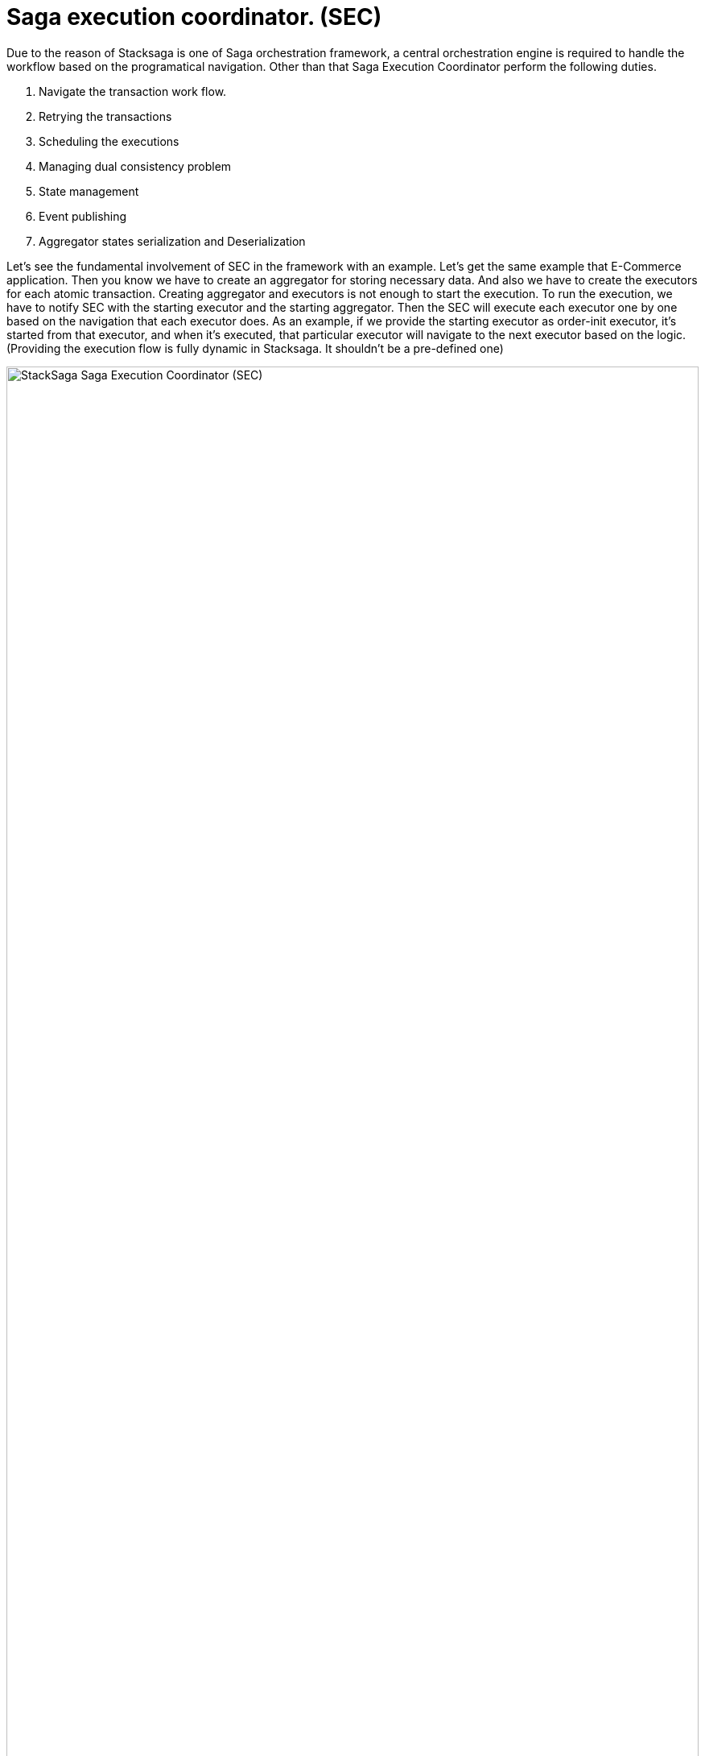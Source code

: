 = Saga execution coordinator. (SEC) [[SEC]]

Due to the reason of Stacksaga is one of Saga orchestration framework, a central orchestration engine is required to handle the workflow based on the programatical navigation. Other than that Saga Execution Coordinator perform the following duties.

1. Navigate the transaction work flow.
2. Retrying the transactions
3. Scheduling the executions
4. Managing dual consistency problem
5. State management
6. Event publishing
7. Aggregator states serialization and Deserialization

Let's see the fundamental involvement of SEC in the framework with an example.
Let's get the same example that E-Commerce application.
Then you know we have to create an aggregator for storing necessary data.
And also we have to create the executors for each atomic transaction.
Creating aggregator and executors is not enough to start the execution.
To run the execution, we have to notify SEC with the starting executor and the starting aggregator.
Then the SEC will execute each executor one by one based on the navigation that each executor does.
As an example, if we provide the starting executor as order-init executor, it's started from that executor, and when it's executed, that particular executor will navigate to the next executor based on the logic.
(Providing the execution flow is fully dynamic in Stacksaga.
It shouldn't be a pre-defined one)

image:stack-saga-e-store-example-SEC.drawio.svg[alt="StackSaga  Saga Execution Coordinator (SEC)",width=100%,opts=interactive,scaledwidth=100%]

Here you can see how the SEC does work for managing work flow and publishing events in high-level.

. You can access the orchestration engine and start the process by providing the initial aggregator data and initial executor.
. Then coordinator coordinates and manages the work flow based on the navigation that you command in the executors.
Each executor will be invoked by SEC, and then your methods will be called for communicating with target services.
. If there's a primary execution error, Handle the failure recovery by executing Compensating Requests.

NOTE: If you want to see how SEC works for each transaction mode in detail, please refer xref:architecture:stack_saga_transaction_type.adoc[StackSaga Transaction Types].
It will give you a better understanding of StackSaga framework as well.

